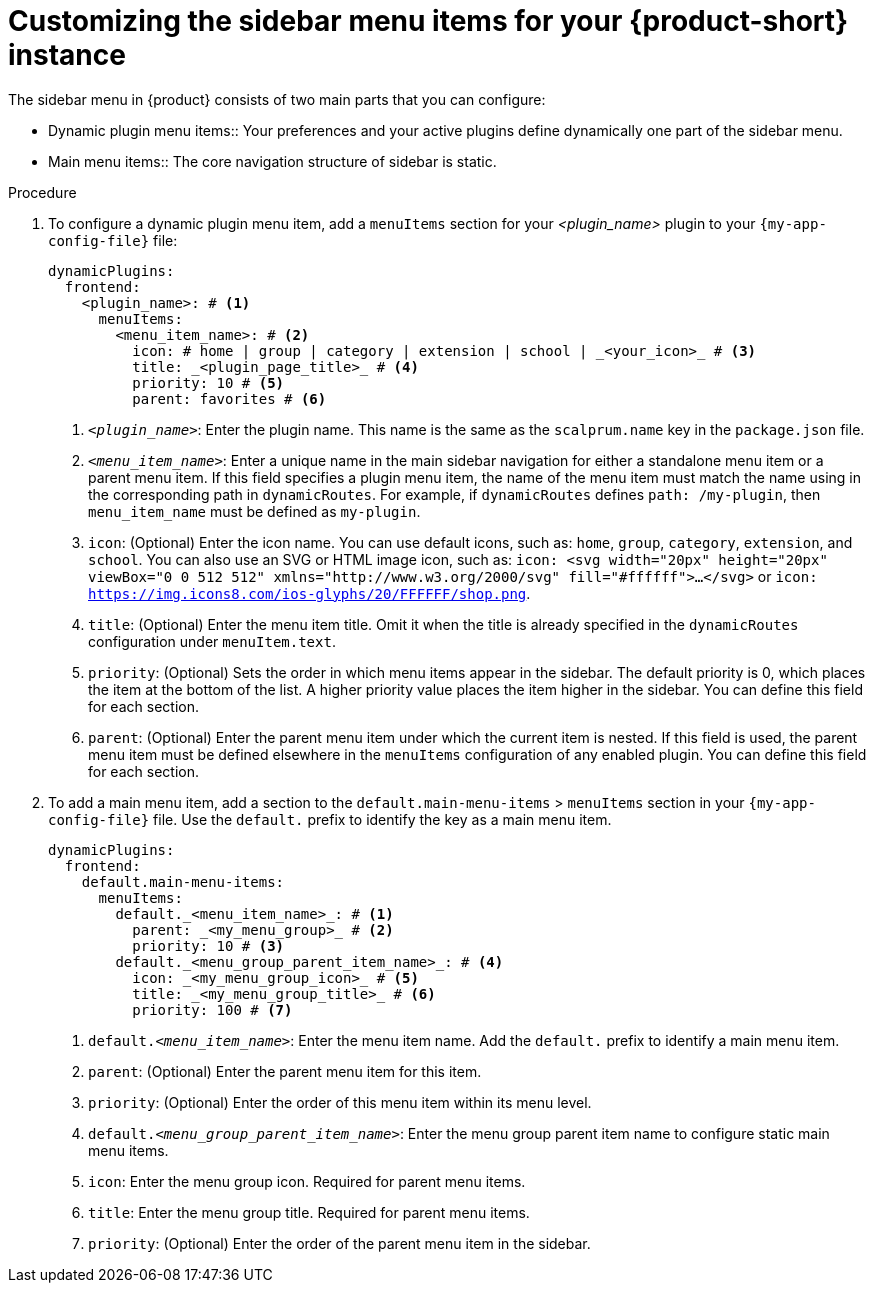 [id='proc-customize-rhdh-sidebar-menuitems_{context}']
= Customizing the sidebar menu items for your {product-short} instance

The sidebar menu in {product} consists of two main parts that you can configure:

* Dynamic plugin menu items:: Your preferences and your active plugins define dynamically one part of the sidebar menu.
* Main menu items:: The core navigation structure of sidebar is static.

.Procedure

. To configure a dynamic plugin menu item, add a `menuItems` section for your _<plugin_name>_ plugin to your `{my-app-config-file}` file:
+
[source,yaml]
----
dynamicPlugins:
  frontend:
    <plugin_name>: # <1>
      menuItems:
        <menu_item_name>: # <2>
          icon: # home | group | category | extension | school | _<your_icon>_ # <3>
          title: _<plugin_page_title>_ # <4>
          priority: 10 # <5>
          parent: favorites # <6>
----
<1> `_<plugin_name>_`: Enter the plugin name. This name is the same as the `scalprum.name` key in the `package.json` file.
<2> `_<menu_item_name>_`: Enter a unique name in the main sidebar navigation for either a standalone menu item or a parent menu item. If this field specifies a plugin menu item, the name of the menu item must match the name using in the corresponding path in `dynamicRoutes`. For example, if `dynamicRoutes` defines `path: /my-plugin`, then `menu_item_name` must be defined as `my-plugin`.
<3> `icon`: (Optional) Enter the icon name. You can use default icons, such as: `home`, `group`, `category`, `extension`, and `school`. You can also use an SVG or HTML image icon, such as: `icon: <svg width="20px" height="20px" viewBox="0 0 512 512" xmlns="http://www.w3.org/2000/svg" fill="#ffffff">...</svg>` or `icon: https://img.icons8.com/ios-glyphs/20/FFFFFF/shop.png`.
<4> `title`: (Optional) Enter the menu item title. Omit it when the title is already specified in the `dynamicRoutes` configuration under `menuItem.text`.
<5> `priority`: (Optional) Sets the order in which menu items appear in the sidebar. The default priority is 0, which places the item at the bottom of the list. A higher priority value places the item higher in the sidebar. You can define this field for each section.
<6> `parent`: (Optional) Enter the parent menu item under which the current item is nested. If this field is used, the parent menu item must be defined elsewhere in the `menuItems` configuration of any enabled plugin. You can define this field for each section.

. To add a main menu item, add a section to the `default.main-menu-items` > `menuItems` section in your `{my-app-config-file}` file. Use the `default.` prefix to identify the key as a main menu item.
+
[source,yaml]
----
dynamicPlugins:
  frontend:
    default.main-menu-items:
      menuItems:
        default._<menu_item_name>_: # <1>
          parent: _<my_menu_group>_ # <2>
          priority: 10 # <3>
        default._<menu_group_parent_item_name>_: # <4>
          icon: _<my_menu_group_icon>_ # <5>
          title: _<my_menu_group_title>_ # <6>
          priority: 100 # <7>
----
<1> `default._<menu_item_name>_`: Enter the menu item name. Add the `default.` prefix to identify a main menu item.
<2> `parent`: (Optional) Enter the parent menu item for this item.
<3> `priority`: (Optional) Enter the order of this menu item within its menu level.
<4> `default._<menu_group_parent_item_name>_`: Enter the menu group parent item name to configure static main menu items.
<5> `icon`: Enter the menu group icon. Required for parent menu items.
<6> `title`: Enter the menu group title. Required for parent menu items.
<7> `priority`: (Optional) Enter the order of the parent menu item in the sidebar.